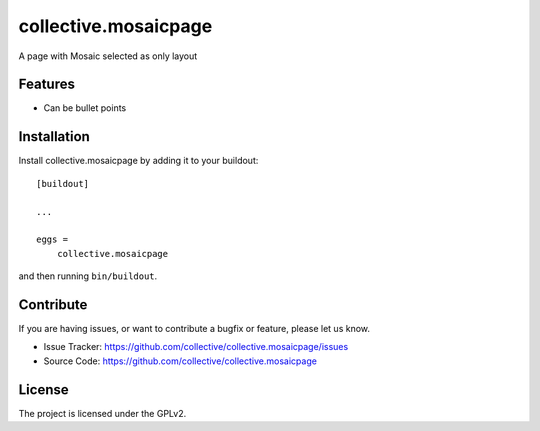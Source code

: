 =====================
collective.mosaicpage
=====================

A page with Mosaic selected as only layout

Features
--------

- Can be bullet points


Installation
------------

Install collective.mosaicpage by adding it to your buildout::

    [buildout]

    ...

    eggs =
        collective.mosaicpage


and then running ``bin/buildout``.


Contribute
----------

If you are having issues, or want to contribute a bugfix or feature, please let us know.

- Issue Tracker: https://github.com/collective/collective.mosaicpage/issues
- Source Code: https://github.com/collective/collective.mosaicpage


License
-------

The project is licensed under the GPLv2.
